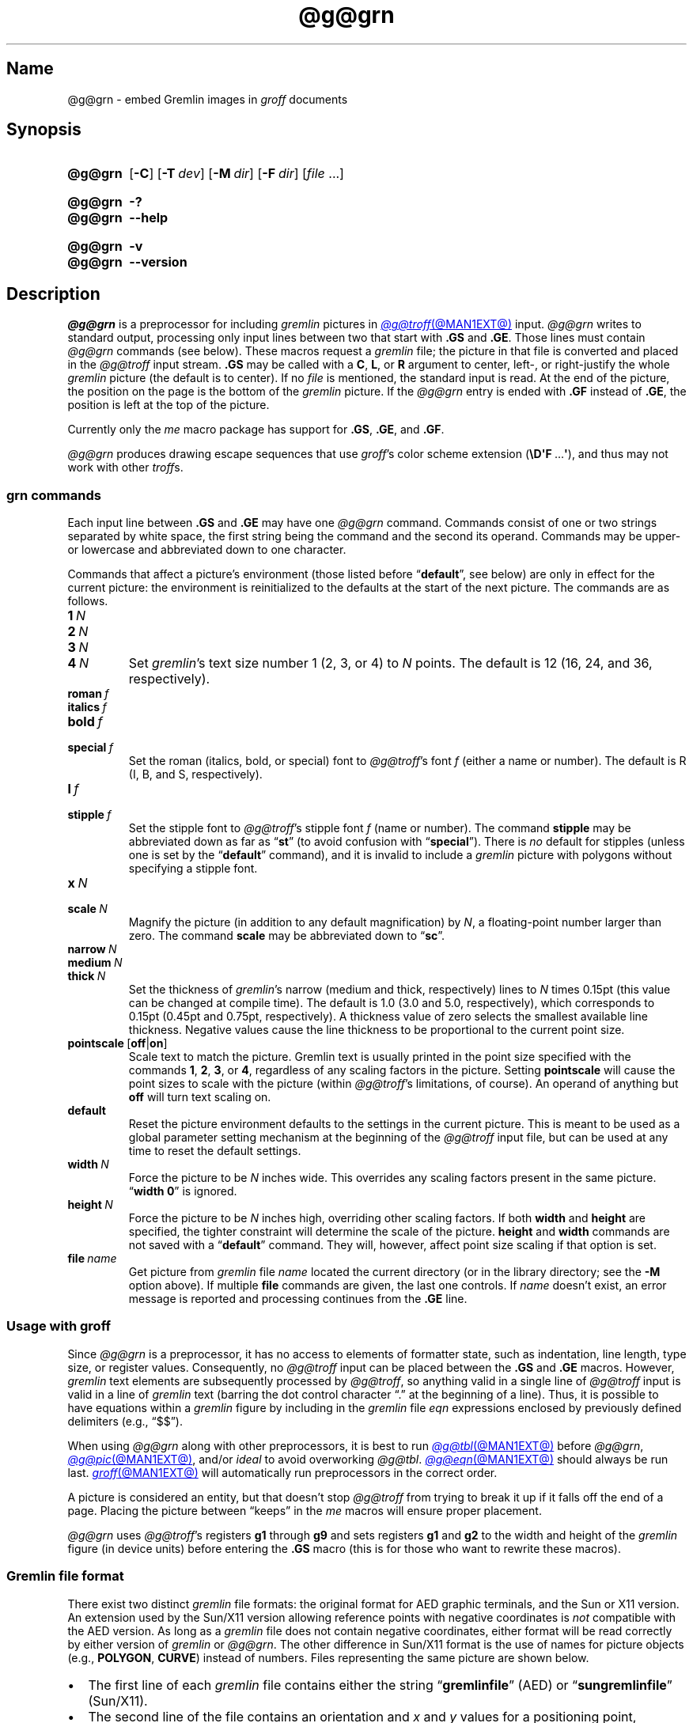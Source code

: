 '\" t
.TH @g@grn @MAN1EXT@ "@MDATE@" "groff @VERSION@"
.SH Name
@g@grn \- embed Gremlin images in
.I groff
documents
.
.
.\" ====================================================================
.\" Legal Terms
.\" ====================================================================
.\"
.\" Copyright (C) 2000-2020 Free Software Foundation, Inc.
.\"
.\" Permission is granted to make and distribute verbatim copies of this
.\" manual provided the copyright notice and this permission notice are
.\" preserved on all copies.
.\"
.\" Permission is granted to copy and distribute modified versions of
.\" this manual under the conditions for verbatim copying, provided that
.\" the entire resulting derived work is distributed under the terms of
.\" a permission notice identical to this one.
.\"
.\" Permission is granted to copy and distribute translations of this
.\" manual into another language, under the above conditions for
.\" modified versions, except that this permission notice may be
.\" included in translations approved by the Free Software Foundation
.\" instead of in the original English.
.
.
.\" Save and disable compatibility mode (for, e.g., Solaris 10/11).
.do nr *groff_grn_1_man_C \n[.cp]
.cp 0
.
.\" Define fallback for groff 1.23's MR macro if the system lacks it.
.de @@
.  de MR
.    ie \n(.$=1 \
.      I %\$1
.    el \
.      IR %\$1 (\$2)\$3
.  \\.
..
.if  \n(.g .if !d MR .@@
.if !\n(.g .@@
.rm @@
.
.
.\" ====================================================================
.SH Synopsis
.\" ====================================================================
.
.SY @g@grn
.RB [ \-C ]
.RB [ \-T\~\c
.IR dev ]
.RB [ \-M\~\c
.IR dir ]
.RB [ \-F\~\c
.IR dir ]
.RI [ file\~ .\|.\|.]
.YS
.
.
.SY @g@grn
.B \-?
.
.SY @g@grn
.B \-\-help
.YS
.
.
.SY @g@grn
.B \-v
.
.SY @g@grn
.B \-\-version
.YS
.
.
.\" ====================================================================
.SH Description
.\" ====================================================================
.
.I @g@grn
is a preprocessor for including
.I gremlin
pictures in
.MR @g@troff @MAN1EXT@
input.
.
.I @g@grn
writes to standard output,
processing only input lines between two that start with
.B .GS
and
.BR .GE .
.
Those lines must contain
.I @g@grn
commands
(see below).
.
These macros request a
.I gremlin
file;
the picture in that file is converted and placed in the
.I @g@troff
input stream.
.
.B .GS
may be called with a
.BR C ,
.BR L ,
or
.B R
argument to center,
left-,
or right-justify the whole
.I gremlin
picture
(the default is to center).
.
If no
.I file
is mentioned,
the standard input is read.
.
At the end of the picture,
the position on the page is the bottom of the
.I gremlin
picture.
.
If the
.I @g@grn
entry is ended with
.B .GF
instead of
.BR .GE ,
the position is left at the top of the picture.
.
.
.PP
Currently only the
.I me
macro package has support for
.BR .GS ,
.BR .GE ,
and
.BR .GF .
.
.
.PP
.I @g@grn
produces drawing escape sequences that use
.IR groff 's
color scheme extension
.RB ( \[rs]D\[aq]F \~.\|.\|.\& \[aq] ),
and thus may not work with other
.IR troff s.
.
.
.\" ====================================================================
.SS "\f[I]grn\f[] commands"
.\" ====================================================================
.
Each input line between
.B .GS
and
.B .GE
may have one
.I @g@grn
command.
.
Commands consist of one or two strings separated by white space,
the first string being the command and the second its operand.
.
Commands may be upper- or lowercase and abbreviated down to one
character.
.
.
.PP
Commands that affect a picture's environment
(those listed before
.RB \%\[lq] default \[rq],
see below)
are only in effect for the current picture:
the environment is reinitialized to the defaults at the start of the
next picture.
.
The commands are as follows.
.
.
.TP
.BI 1\~ N
.TQ
.BI 2\~ N
.TQ
.BI 3\~ N
.TQ
.BI 4\~ N
.
Set
.IR gremlin 's
text size number 1
(2,
3,
or 4)
to
.I N
points.
.
The default is 12
(16,
24,
and 36,
respectively).
.
.
.TP
.BI roman\~ f
.TQ
.BI italics\~ f
.TQ
.BI bold\~ f
.TQ
.BI special\~ f
Set the roman
(italics,
bold,
or special)
font to
.IR @g@troff 's
font
.I f
(either a name or number).
.
The default is R
(I,
B,
and S,
respectively).
.
.
.TP
.BI l\~ f
.TQ
.BI stipple\~ f
Set the stipple font to
.IR @g@troff 's
stipple font
.I f
(name or number).
.
The command
.B \%stipple
may be abbreviated down as far as
.RB \[lq] st \[rq]
(to avoid confusion with
.RB \%\[lq] special \[rq]).
.
There is
.I no
default for stipples
(unless one is set by the
.RB \%\[lq] default \[rq]
command),
and it is invalid to include a
.I gremlin
picture with polygons without specifying a stipple font.
.
.
.TP
.BI x\~ N
.TQ
.BI scale\~ N
Magnify the picture
(in addition to any default magnification)
by
.IR N ,
a floating-point number larger than zero.
.
The command
.B scale
may be abbreviated down to
.RB \[lq] sc \[rq].
.
.
.TP
.BI narrow\~ N
.TQ
.BI medium\~ N
.TQ
.BI thick\~ N
.
Set the thickness of
.IR gremlin 's
narrow
(medium and thick,
respectively)
lines to
.I N
times 0.15pt
(this value can be changed at compile time).
.
The default is 1.0
(3.0 and 5.0,
respectively),
which corresponds to 0.15pt
(0.45pt and 0.75pt,
respectively).
.
A thickness value of zero selects the smallest available line thickness.
.
Negative values cause the line thickness to be proportional to the
current point size.
.
.
.TP
.BR pointscale\~ [ off | on ]
Scale text to match the picture.
.
Gremlin text is usually printed in the point size specified with the
commands
.BR 1 ,
.BR 2 ,
.BR 3 ,
.RB or\~ 4 ,
regardless of any scaling factors in the picture.
.
Setting
.B pointscale
will cause the point sizes to scale with the picture
(within
.IR @g@troff 's
limitations,
of course).
.
An operand of anything but
.B off
will turn text scaling on.
.
.
.TP
.B default
Reset the picture environment defaults to the settings in the current
picture.
.
This is meant to be used as a global parameter setting mechanism at
the beginning of the
.I @g@troff
input file,
but can be used at any time to reset the default settings.
.
.
.TP
.BI width\~ N
Force the picture to be
.I N
inches wide.
.
This overrides any scaling factors present in the same picture.
.
.RB \[lq] "width 0" \[rq]
is ignored.
.
.
.TP
.BI height\~ N
Force the picture to be
.I N
inches high,
overriding other scaling factors.
.
If both
.B width
and
.B height
are specified,
the tighter constraint will determine the scale of the picture.
.
.B height
and
.B width
commands are not saved with a
.RB \%\[lq] default \[rq]
command.
.
They will,
however,
affect point size scaling if that option is set.
.
.
.TP
.BI file\~ name
Get picture from
.I gremlin
file
.I name
located the current directory
(or in the library directory;
see the
.B \-M
option above).
.
If multiple
.B file
commands are given,
the last one controls.
.
If
.I name
doesn't exist,
an error message is reported and processing continues from the
.B .GE
line.
.
.
.\" ====================================================================
.SS "Usage with \f[I]groff\f[]"
.\" ====================================================================
.
Since
.I @g@grn
is a preprocessor,
it has no access to elements of formatter state,
such as
indentation,
line length,
type size,
or
register values.
.
Consequently,
no
.I @g@troff
input can be placed between the
.B .GS
and
.B .GE
macros.
.
However,
.I gremlin
text elements are subsequently processed by
.IR @g@troff ,
so anything valid in a single line of
.I @g@troff
input is valid in a line of
.I gremlin
text
(barring the dot control character \[lq].\[rq] at the beginning of a
line).
.
Thus,
it is possible to have equations within a
.I gremlin
figure by including in the
.I gremlin
file
.I eqn \" language
expressions enclosed by previously defined delimiters
(e.g.,
\[lq]$$\[rq]).
.
.
.PP
When using
.I @g@grn
along with other preprocessors,
it is best to run
.MR @g@tbl @MAN1EXT@
before
.IR @g@grn ,
.MR @g@pic @MAN1EXT@ ,
and/or
.I ideal \" no GNU version yet
to avoid overworking
.IR @g@tbl .
.
.MR @g@eqn @MAN1EXT@
should always be run last.
.
.MR groff @MAN1EXT@
will automatically run preprocessors in the correct order.
.
.
.PP
A picture is considered an entity,
but that doesn't stop
.I @g@troff
from trying to break it up if it falls off the end of a page.
.
Placing the picture between \[lq]keeps\[rq] in the
.I me
macros will ensure proper placement.
.
.
.PP
.I @g@grn
uses
.IR @g@troff 's
registers
.B g1
through
.B g9
and sets registers
.B g1
and
.B g2
to the width and height of the
.I gremlin
figure
(in device units)
before entering the
.B .GS
macro
(this is for those who want to rewrite these macros).
.
.
.\" ====================================================================
.SS "Gremlin file format"
.\" ====================================================================
.
There exist two distinct
.I gremlin
file formats:
the original format for AED graphic terminals,
and the Sun or X11 version.
.
An extension used by the Sun/X11 version allowing reference points with
negative coordinates is
.I not
compatible with the AED version.
.
As long as a
.I gremlin
file does not contain negative coordinates,
either format will be read correctly by either version of
.I gremlin
or
.IR @g@grn .
.
The other difference in
Sun/X11 format is the use of names for picture objects
(e.g.,
.BR POLYGON ,
.BR CURVE )
instead of numbers.
.
Files representing the same picture are shown below.
.
.
.PP
.ie t .ne 18v
.el   .ne 19v
.TS
center, tab(@);
l lw(0.1i) l.
sungremlinfile@@gremlinfile
0 240.00 128.00@@0 240.00 128.00
CENTCENT@@2
240.00 128.00@@240.00 128.00
185.00 120.00@@185.00 120.00
240.00 120.00@@240.00 120.00
296.00 120.00@@296.00 120.00
*@@\-1.00 \-1.00
2 3@@2 3
10 A Triangle@@10 A Triangle
POLYGON@@6
224.00 416.00@@224.00 416.00
96.00 160.00@@96.00 160.00
384.00 160.00@@384.00 160.00
*@@\-1.00 \-1.00
5 1@@5 1
0@@0
\-1@@\-1
.TE
.
.
.IP \[bu] 2n
The first line of each
.I gremlin
file contains either the string
.RB \[lq] gremlinfile \[rq]
(AED)
or
.RB \[lq] sungremlinfile \[rq]
(Sun/X11).
.
.
.IP \[bu]
The second line of the file contains an orientation and
.I x
and
.I y
values for a positioning point,
separated by spaces.
.
The orientation,
either
.B 0
or
.BR 1 ,
is ignored by the Sun/X11 version.
.
.B 0
means that
.I gremlin
will display things in horizontal format
(a drawing area wider than it is tall,
with a menu across the top).
.
.B 1
means that
.I gremlin
will display things in vertical format
(a drawing area taller than it is wide,
with a menu on the left side).
.
.I x
and
.I y
are floating-point values giving a positioning point to be used when
this file is read into another file.
.
The stuff on this line really isn't all that important;
a value of
.RB \[lq] "1 0.00 0.00" \[rq]
is suggested.
.
.
.IP \[bu]
The rest of the file consists of zero or more element specifications.
.
After the last element specification is a line containing the string
.RB \[lq] \-1 \[rq].
.
.
.IP \[bu]
Lines longer than 127 characters are truncated to that length.
.
.
.\" ====================================================================
.SS "Element specifications"
.\" ====================================================================
.
.IP \[bu] 2n
The first line of each element contains a single decimal number giving
the type of the element (AED) or its name (Sun/X11).
.
.
.IP
.ie t .ne 18v
.el   .ne 19v
.TS
center, tab(@);
css
ccc
nBlBl.
\f[I]gremlin\f[] File Format: Object Type Specification
_
AED Number@Sun/X11 Name@Description
0@BOTLEFT@bottom-left-justified text
1@BOTRIGHT@bottom-right-justified text
2@CENTCENT@center-justified text
3@VECTOR@vector
4@ARC@arc
5@CURVE@curve
6@POLYGON@polygon
7@BSPLINE@b-spline
8@BEZIER@B\['e]zier
10@TOPLEFT@top-left-justified text
11@TOPCENT@top-center-justified text
12@TOPRIGHT@top-right-justified text
13@CENTLEFT@left-center-justified text
14@CENTRIGHT@right-center-justified text
15@BOTCENT@bottom-center-justified text
.TE
.
.
.IP \[bu]
After the object type comes a variable number of lines,
each specifying a point used to display the element.
.
Each line contains an x-coordinate and a y-coordinate in floating-point
format,
separated by spaces.
.
The list of points is terminated by a line containing the string
.RB \[lq] "\-1.0 \-1.0" \[rq]
(AED) or a single asterisk,
.RB \[lq] * \[rq]
(Sun/X11).
.
.
.IP \[bu]
After the points comes a line containing two decimal values,
giving the brush and size for the element.
.
The brush determines the style in which things are drawn.
.
For vectors,
arcs,
and curves there are six valid brush values.
.
.
.IP
.TS
center, tab(@);
nB l.
1@thin dotted lines
2@thin dot-dashed lines
3@thick solid lines
4@thin dashed lines
5@thin solid lines
6@medium solid lines
.TE
.
.
.IP
For polygons,
one more value,
0,
is valid.
.
It specifies a polygon with an invisible border.
.
For text,
the brush selects a font as follows.
.
.
.IP
.TS
center, tab(@);
nB l.
1@roman (R font in \f[I]@g@troff\f[])
2@italics (I font in \f[I]@g@troff\f[])
3@bold (B font in \f[I]@g@troff\f[])
4@special (S font in \f[I]@g@troff\f[])
.TE
.
.
.IP
If you're using
.I @g@grn
to run your pictures through
.IR groff ,
the font is really just a starting font.
.
The text string can contain formatting sequences like
\[lq]\[rs]fI\[rq]
or
\[lq]\[rs]d\[rq]
which may change the font
(as well as do many other things).
.
For text,
the size field is a decimal value between 1 and 4.
.
It selects the size of the font in which the text will be drawn.
.
For polygons,
this size field is interpreted as a stipple number to fill the polygon
with.
.
The number is used to index into a stipple font at print time.
.
.
.IP \[bu]
The last line of each element contains a decimal number and a string of
characters,
separated by a single space.
.
The number is a count of the number of characters in the string.
.
This information is used only for text elements,
and contains the text string.
.
There can be spaces inside the text.
.
For arcs,
curves,
and vectors,
the character count is zero
.RB ( 0 ),
followed by exactly one space before the newline.
.
.
.\" ====================================================================
.SS Coordinates
.\" ====================================================================
.
.I gremlin
was designed for AED terminals,
and its coordinates reflect the AED coordinate space.
.
For vertical pictures,
.IR x \~values
range 116 to 511,
and
.IR y \~values
from 0 to 483.
.
For horizontal pictures,
.IR x \~values
range from 0 to 511,
and
.IR y \~values
from 0 to 367.
.
Although you needn't absolutely stick to this range,
you'll get better results if you at least stay in this vicinity.
.
Also,
point lists are terminated by a point of
(\-1,
\-1),
so you shouldn't ever use negative coordinates.
.
.I gremlin
writes out coordinates using the
.MR printf 3
format \[lq]%f1.2\[rq];
it's probably a good idea to use the same format if you want to modify
the
.I @g@grn
code.
.
.
.\" ====================================================================
.SS "Sun/X11 coordinates"
.\" ====================================================================
.
There is no restriction on the range of coordinates used to create
objects in the Sun/X11 version of
.IR gremlin .
.
However,
files with negative coordinates
.I will
cause problems if displayed on the AED.
.
.
.\" ====================================================================
.SH Options
.\" ====================================================================
.
.B \-?\&
and
.B \-\-help
display a usage message,
while
.B \-v
and
.B \-\-version
show version information;
all exit afterward.
.
.
.TP
.B \-C
Recognize
.B .GS
and
.B .GE
(and
.BR .GF )
even when followed by a character other than space or newline.
.
.
.TP
.BI \-F\~ dir
Search
.I dir
for subdirectories
.IR dev name
.RI ( name
is the name of the output driver)
for the
.I DESC
file before the default font directories
.IR @LOCALFONTDIR@ ,
.IR @FONTDIR@ ,
and
.IR @LEGACYFONTDIR@ .
.
.
.TP
.BI \-M\~ dir
Prepend
.I dir
to the search path for
.I gremlin
files.
.
The default search path is the current directory,
the home directory,
.if !'@COMPATIBILITY_WRAPPERS@'no' .IR @SYSTEMMACRODIR@ ,
.IR @LOCALMACRODIR@ ,
and
.IR @MACRODIR@ ,
in that order.
.\".
.\".
.\".TP
.\".B \-s
.\"This switch causes the picture to be traversed twice:
.\"The first time,
.\"only the interiors of filled polygons
.\"(as borderless polygons)
.\"are printed.
.\".
.\"The second time,
.\"the outline is printed as a series of line segments.
.\".
.\"This way,
.\"postprocessors that overwrite rather than merge picture elements
.\"(such as PostScript)
.\"can still have text and graphics on a shaded background.
.
.
.TP
.BI \-T\~ dev
Prepare device output using output driver
.IR dev .
.
The default is
.BR @DEVICE@ .
.
See
.MR groff @MAN1EXT@
for a list of valid devices.
.
.
.\" ====================================================================
.SH Files
.\" ====================================================================
.
.TP
.IR @FONTDIR@/\:\%dev name /\:DESC
describes the output device
.IR name .
.
.
.\" ====================================================================
.SH Authors
.\" ====================================================================
.
David Slattengren and Barry Roitblat wrote the original Berkeley
.IR grn .
.
Daniel Senderowicz and Werner Lemberg modified it for
.IR groff .
.
.
.\" ====================================================================
.SH "See also"
.\" ====================================================================
.
.MR gremlin 1 ,
.MR groff @MAN1EXT@ ,
.MR @g@pic @MAN1EXT@ ,
.MR ideal 1
.
.
.\" Restore compatibility mode (for, e.g., Solaris 10/11).
.cp \n[*groff_grn_1_man_C]
.do rr *groff_grn_1_man_C
.
.
.\" Local Variables:
.\" fill-column: 72
.\" mode: nroff
.\" End:
.\" vim: set filetype=groff textwidth=72:
